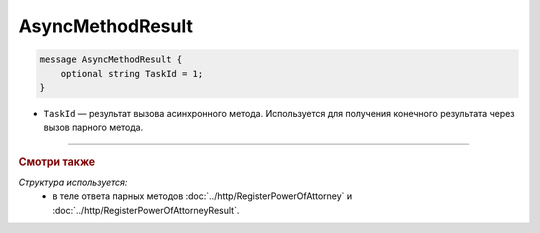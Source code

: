 AsyncMethodResult
=================

.. code-block:: protobuf

        message AsyncMethodResult {
            optional string TaskId = 1;
        }
        
-  ``TaskId`` — результат вызова асинхронного метода. Используется для получения конечного результата через вызов парного метода. 

----

.. rubric:: Смотри также

*Структура используется:*
	- в теле ответа парных методов :doc:`../http/RegisterPowerOfAttorney` и :doc:`../http/RegisterPowerOfAttorneyResult`.
